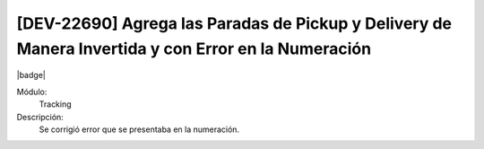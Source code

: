 [DEV-22690] Agrega las Paradas de Pickup y Delivery de Manera Invertida y con Error en la Numeración
=====================================================================================================

|badge|

.. |badge| raw:: html
   
   <span style="background-color: #7c04de; color: white; padding: 4px 8px; border-radius: 4px;">Corrección</span>

Módulo: 
   Tracking

Descripción: 
 Se corrigió error que se presentaba en la numeración.

.. versionchanged:: 10.223.0.0-LTS

